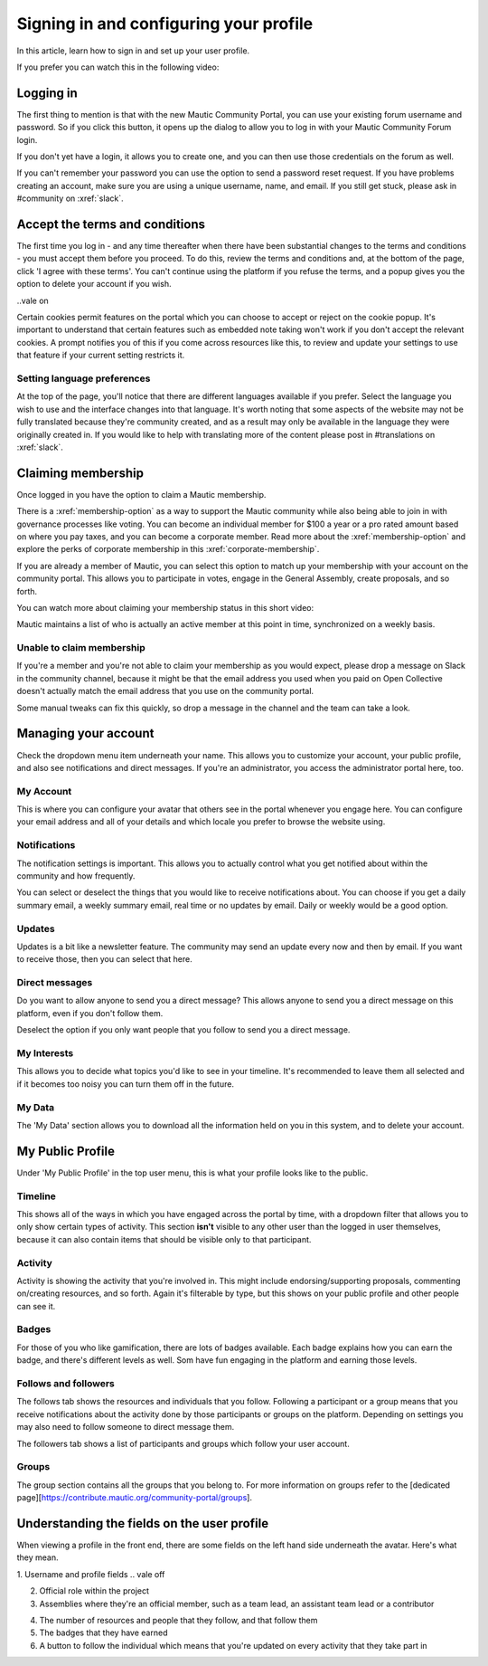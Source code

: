 Signing in and configuring your profile
#######################################

.. vale off

In this article, learn how to sign in and set up your user profile.

.. vale on

If you prefer you can watch this in the following video:

.. raw:: html

    <iframe width="560" height="315" src="https://www.youtube.com/embed/GWc9ocTGwoc" frameborder="0" allowfullscreen></iframe>

.. raw:: html

    <br><br>

Logging in
**********
The first thing to mention is that with the new Mautic Community Portal, you can use your existing forum username and password. So if you click this button, it opens up the dialog to allow you to log in with your Mautic Community Forum login.

.. image:: images/login-mautic-account.png
    :alt: VSCode screenshot showing how to change branches
    :width: 600px
    :align: center

.. raw:: html

    <br><br>

If you don't yet have a login, it allows you to create one, and you can then use those credentials on the forum as well.

.. image:: images/sign-up-log-in.png
    :alt: VSCode screenshot showing how to change branches
    :width: 600px
    :align: center

.. raw:: html

    <br><br>

.. vale off    

If you can't remember your password you can use the option to send a password reset request. If you have problems creating an account, make sure you are using a unique username, name, and email. If you still get stuck, please ask in #community on :xref:`slack`.

.. vale on

Accept the terms and conditions
*******************************

.. vale off

The first time you log in - and any time thereafter when there have been substantial changes to the terms and conditions - you must accept them before you proceed. To do this, review the terms and conditions and, at the bottom of the page, click 'I agree with these terms'. You can't continue using the platform if you refuse the terms, and a popup gives you the option to delete your account if you wish.

..vale on

.. image:: images/accept-terms-and-conditions.png
    :alt: VSCode screenshot showing how to change branches
    :width: 600px
    :align: center

Certain cookies permit features on the portal which you can choose to accept or reject on the cookie popup. It's important to understand that certain features such as embedded note taking won't work if you don't accept the relevant cookies. A prompt notifies you of this if you come across resources like this, to review and update your settings to use that feature if your current setting restricts it.

.. image:: images/cookie-consent.png
    :alt: VSCode screenshot showing how to change branches
    :width: 600px
    :align: center

.. raw:: html

    <br><br>

Setting language preferences
============================

.. vale off

At the top of the page, you'll notice that there are different languages available if you prefer. Select the language you wish to use and the interface changes into that language. It's worth noting that some aspects of the website may not be fully translated because they're community created, and as a result may only be available in the language they were originally created in. If you would like to help with translating more of the content please post in #translations on :xref:`slack`.

.. vale on

Claiming membership
*******************
Once logged in you have the option to claim a Mautic membership.

There is a :xref:`membership-option` as a way to support the Mautic community while also being able to join in with governance processes like voting. You can become an individual member for $100 a year or a pro rated amount based on where you pay taxes, and you can become a corporate member. Read more about the :xref:`membership-option` and explore the perks of corporate membership in this :xref:`corporate-membership`.

If you are already a member of Mautic, you can select this option to match up your membership with your account on the community portal. This allows you to participate in votes, engage in the General Assembly, create proposals, and so forth.

You can watch more about claiming your membership status in this short video:

.. raw:: html

    <iframe width="560" height="315" src="https://www.youtube.com/embed/9kOa759Y4eQ" frameborder="0" allowfullscreen></iframe>

.. raw:: html

    <br><br>


Mautic maintains a list of who is actually an active member at this point in time, synchronized on a weekly basis.

Unable to claim membership
==========================
.. vale off

If you're a member and you're not able to claim your membership as you would expect, please drop a message on Slack in the community channel, because it might be that the email address you used when you paid on Open Collective doesn't actually match the email address that you use on the community portal.

Some manual tweaks can fix this quickly, so drop a message in the channel and the team can take a look.

.. vale on

Managing your account
**********************
Check the dropdown menu item underneath your name. This allows you to customize your account, your public profile, and also see notifications and direct messages. If you're an administrator, you access the administrator portal here, too.

.. vale off

My Account
==========

This is where you can configure your avatar that others see in the portal whenever you engage here. You can configure your email address and all of your details and which locale you prefer to browse the website using.

.. vale on

Notifications
=============
The notification settings is important. This allows you to actually control what you get notified about within the community and how frequently.

.. image:: images/notifications.png
    :alt: VSCode screenshot showing how to change branches
    :width: 600px
    :align: center

.. vale off

You can select or deselect the things that you would like to receive notifications about. You can choose if you get a daily summary email, a weekly summary email, real time or no updates by email. Daily or weekly would be a good option.

.. vale on

Updates
========

.. vale off

Updates is a bit like a newsletter feature. The community may send an update every now and then by email. If you want to receive those, then you can select that here.

.. vale on

Direct messages
===============
Do you want to allow anyone to send you a direct message? This allows anyone to send you a direct message on this platform, even if you don't follow them.

Deselect the option if you only want people that you follow to send you a direct message.

.. vale off

My Interests
============

.. vale on

This allows you to decide what topics you'd like to see in your timeline. It's recommended to leave them all selected and if it becomes too noisy you can turn them off in the future.

.. vale off

My Data
=======
The 'My Data' section allows you to download all the information held on you in this system, and to delete your account.

My Public Profile
******************

Under 'My Public Profile' in the top user menu, this is what your profile looks like to the public.

.. vale on

Timeline
========

.. vale off

This shows all of the ways in which you have engaged across the portal by time, with a dropdown filter that allows you to only show certain types of activity. This section **isn't** visible to any other user than the logged in user themselves, because it can also contain items that should be visible only to that participant.

.. vale on

Activity
========

.. image:: images/activity.png
    :alt: VSCode screenshot showing how to change branches
    :width: 600px
    :align: center

.. raw:: html

    <br><br>

Activity is showing the activity that you're involved in. This might include endorsing/supporting proposals, commenting on/creating resources, and so forth. Again it's filterable by type, but this shows on your public profile and other people can see it.

Badges
======
For those of you who like gamification, there are lots of badges available. Each badge explains how you can earn the badge, and there's different levels as well. Som have fun engaging in the platform and earning those levels.

Follows and followers
=====================
The follows tab shows the resources and individuals that you follow. Following a participant or a group means that you receive notifications about the activity done by those participants or groups on the platform. Depending on settings you may also need to follow someone to direct message them.

.. vale off

The followers tab shows a list of participants and groups which follow your user account.

.. vale on

Groups
======

.. vale off

The group section contains all the groups that you belong to. For more information on groups refer to the [dedicated page][https://contribute.mautic.org/community-portal/groups].

Understanding the fields on the user profile
********************************************

.. vale on

When viewing a profile in the front end, there are some fields on the left hand side underneath the avatar. Here's what they mean.

.. image:: images/profile-fields.png
    :alt: VSCode screenshot showing how to change branches
    :width: 600px
    :align: center

.. raw:: html

    <br><br>

1. Username and profile fields
.. vale off

2. Official role within the project
3. Assemblies where they're an official member, such as a team lead, an assistant team lead or a contributor

.. vale on

4. The number of resources and people that they follow, and that follow them
5. The badges that they have earned
6. A button to follow the individual which means that you're updated on every activity that they take part in